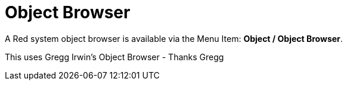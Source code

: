 = Object Browser

A Red system object browser is available via the Menu Item:  *Object / Object Browser*.

This uses Gregg Irwin's Object Browser - Thanks Gregg